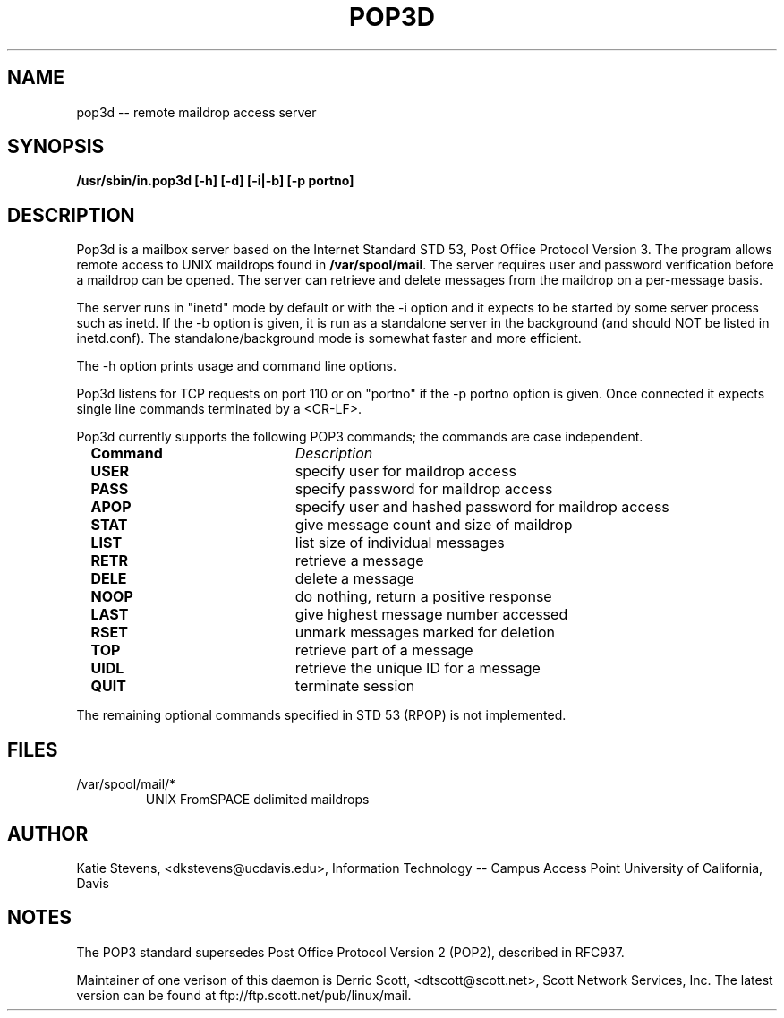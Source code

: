.TH POP3D 8C "UNIX Programmer's Manual" "UNIX" \" -
.SH NAME
pop3d  \-\-  remote maildrop access server
.SH SYNOPSIS
.B	/usr/sbin/in.pop3d [-h] [-d] [-i|-b] [-p portno]
.SH DESCRIPTION
Pop3d is a mailbox server based on the Internet Standard
STD 53,
Post Office Protocol Version 3. The program allows remote
access to UNIX maildrops found in \fB/var/spool/mail\fR. The
server requires user and password verification before a
maildrop can be opened. The server can retrieve and delete
messages from the maildrop on a per-message basis.
.P
The server runs in "inetd" mode by default or with the -i option
and it expects to be started by some server process such as inetd.
If the -b option is given, it is run as a standalone server in the
background (and should NOT be listed in inetd.conf).  The
standalone/background mode is somewhat faster and more efficient.
.P
The -h option prints usage and command line options.
.P
Pop3d listens for TCP requests on port 110 or on "portno" if the
-p portno option is given. Once connected
it expects single line commands terminated by a <CR-LF>.
.P
Pop3d currently supports the following POP3 commands; the
commands are case independent.
.P
.sp
.RS +.2i
.ta 1.0i 2.5i
.nf
\fBCommand\fR			\fIDescription\fR
\fBUSER\fR			specify user for maildrop access
\fBPASS\fR			specify password for maildrop access
\fBAPOP\fR			specify user and hashed password for maildrop access
\fBSTAT\fR			give message count and size of maildrop
\fBLIST\fR			list size of individual messages
\fBRETR\fR			retrieve a message
\fBDELE\fR			delete a message
\fBNOOP\fR			do nothing, return a positive response
\fBLAST\fR			give highest message number accessed
\fBRSET\fR			unmark messages marked for deletion
\fBTOP\fR			retrieve part of a message
\fBUIDL\fR			retrieve the unique ID for a message
\fBQUIT\fR			terminate session
.fi
.RE
.sp
.P
The remaining optional commands specified in STD 53 (RPOP) is not implemented.
.P
.SH FILES

.Pp
.nr ll +1
.nr t\n(ll 2
.if \n(ll>1 .RS
.IP "/var/spool/mail/*"
.nr bi 1
.Pp
UNIX FromSPACE delimited maildrops
.Pp
.if \n(ll>1 .RE
.nr ll -1
.Pp

.SH AUTHOR
.Pp
Katie Stevens, <dkstevens@ucdavis.edu>, Information Technology -- Campus Access Point University of California, Davis
.
.SH NOTES
.Pp
The POP3 standard supersedes Post Office Protocol Version 2 (POP2), described in RFC937.
.P
Maintainer of one verison of this daemon is Derric Scott,
<dtscott@scott.net>, Scott Network Services, Inc.  The latest version can
be found at ftp://ftp.scott.net/pub/linux/mail.
